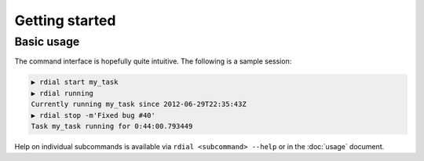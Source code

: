 Getting started
===============

Basic usage
-----------

The command interface is hopefully quite intuitive.  The following is a sample
session:

.. code-block:: sh

    ▶ rdial start my_task
    ▶ rdial running
    Currently running my_task since 2012-06-29T22:35:43Z
    ▶ rdial stop -m'Fixed bug #40'
    Task my_task running for 0:44:00.793449

Help on individual subcommands is available via ``rdial <subcommand> --help`` or
in the :doc:`usage` document.
